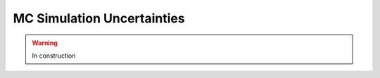 .. _systematics-mcuncertain:

=======================================
MC Simulation Uncertainties
=======================================

.. warning:: In construction